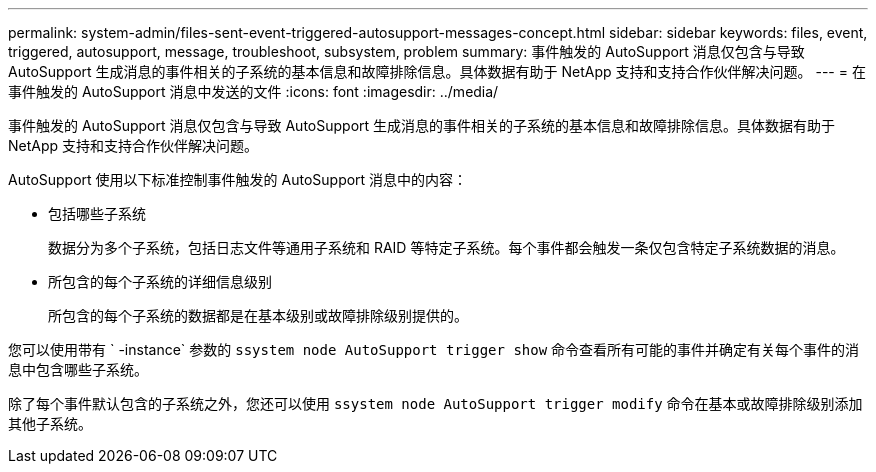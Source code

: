 ---
permalink: system-admin/files-sent-event-triggered-autosupport-messages-concept.html 
sidebar: sidebar 
keywords: files, event, triggered, autosupport, message, troubleshoot, subsystem, problem 
summary: 事件触发的 AutoSupport 消息仅包含与导致 AutoSupport 生成消息的事件相关的子系统的基本信息和故障排除信息。具体数据有助于 NetApp 支持和支持合作伙伴解决问题。 
---
= 在事件触发的 AutoSupport 消息中发送的文件
:icons: font
:imagesdir: ../media/


[role="lead"]
事件触发的 AutoSupport 消息仅包含与导致 AutoSupport 生成消息的事件相关的子系统的基本信息和故障排除信息。具体数据有助于 NetApp 支持和支持合作伙伴解决问题。

AutoSupport 使用以下标准控制事件触发的 AutoSupport 消息中的内容：

* 包括哪些子系统
+
数据分为多个子系统，包括日志文件等通用子系统和 RAID 等特定子系统。每个事件都会触发一条仅包含特定子系统数据的消息。

* 所包含的每个子系统的详细信息级别
+
所包含的每个子系统的数据都是在基本级别或故障排除级别提供的。



您可以使用带有 ` -instance` 参数的 `ssystem node AutoSupport trigger show` 命令查看所有可能的事件并确定有关每个事件的消息中包含哪些子系统。

除了每个事件默认包含的子系统之外，您还可以使用 `ssystem node AutoSupport trigger modify` 命令在基本或故障排除级别添加其他子系统。

